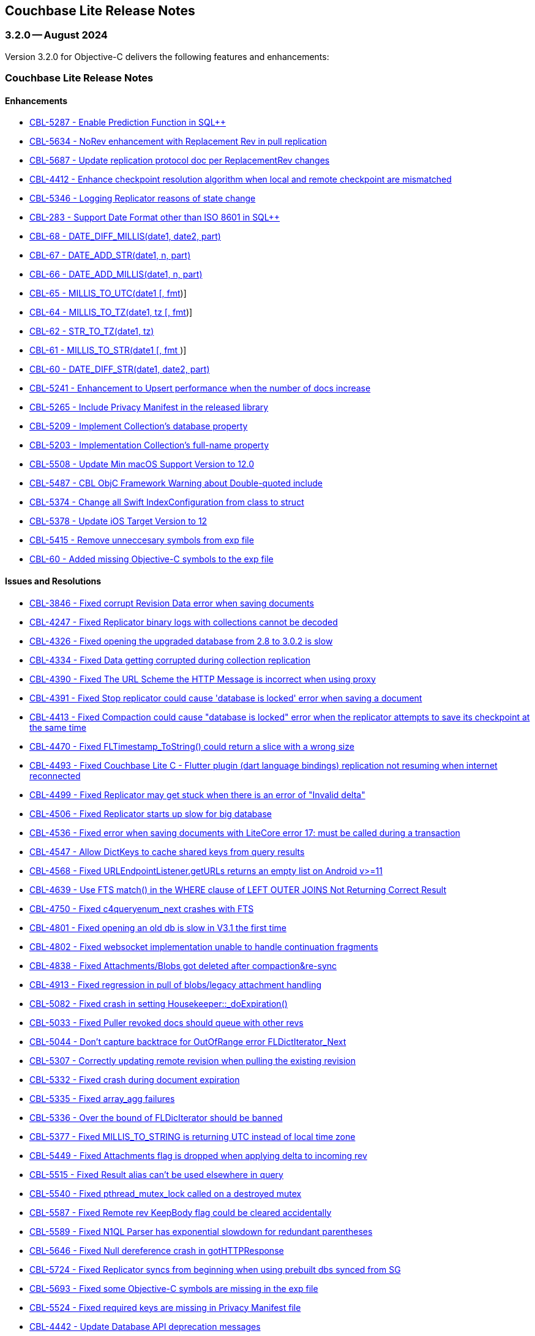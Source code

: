 :docname: releasenotes
:page-module: objc
:page-relative-src-path: releasenotes.adoc
:page-origin-url: https://github.com/couchbase/docs-couchbase-lite.git
:page-origin-start-path:
:page-origin-refname: antora-assembler-simplification
:page-origin-reftype: branch
:page-origin-refhash: (worktree)
[#objc:releasenotes:::]
== Couchbase Lite Release Notes
:page-aliases:  product/objc-releasenotes.adoc
:page-role:
:description: Couchbase Lite on Objective-C
:keywords: edge nosql api objc iOS apple macos objecive-c


:maintenance: 1


[#maint-latest]
[#objc:releasenotes:::maint-3-2-0]
=== 3.2.0 -- August 2024

Version 3.2.0 for Objective-C delivers the following features and enhancements:

[#objc:releasenotes:::couchbase-lite-release-notes]
=== Couchbase Lite Release Notes

[#objc:releasenotes:::enhancements]
==== Enhancements

// Lite Core begin

* https://issues.couchbase.com/browse/CBL-5287[CBL-5287 - Enable Prediction Function in SQL++]

* https://issues.couchbase.com/browse/CBL-5634[CBL-5634 - NoRev enhancement with Replacement Rev in pull replication]

* https://issues.couchbase.com/browse/CBL-5687[CBL-5687 - Update replication protocol doc per ReplacementRev changes]

* https://issues.couchbase.com/browse/CBL-4412[CBL-4412 - Enhance checkpoint resolution algorithm when local and remote checkpoint are mismatched]

* https://issues.couchbase.com/browse/CBL-5346[CBL-5346 - Logging Replicator reasons of state change]

* https://issues.couchbase.com/browse/CBL-283[CBL-283 - Support Date Format other than ISO 8601 in SQL++]

* https://issues.couchbase.com/browse/CBL-68[CBL-68 - DATE_DIFF_MILLIS(date1, date2, part)]

* https://issues.couchbase.com/browse/CBL-67[CBL-67 - DATE_ADD_STR(date1, n, part)]

* https://issues.couchbase.com/browse/CBL-66[CBL-66 - DATE_ADD_MILLIS(date1, n, part)]

* https://issues.couchbase.com/browse/CBL-65[CBL-65 - MILLIS_TO_UTC(date1 [, fmt])]

* https://issues.couchbase.com/browse/CBL-64[CBL-64 - MILLIS_TO_TZ(date1, tz [, fmt])]

* https://issues.couchbase.com/browse/CBL-62[CBL-62 - STR_TO_TZ(date1, tz)]

* https://issues.couchbase.com/browse/CBL-61[CBL-61 - MILLIS_TO_STR(date1 [, fmt ])]

* https://issues.couchbase.com/browse/CBL-60[CBL-60 - DATE_DIFF_STR(date1, date2, part)]

* https://issues.couchbase.com/browse/CBL-5241[CBL-5241 - Enhancement to Upsert performance when the number of docs increase]

// Lite Core end


* https://issues.couchbase.com/browse/CBL-5265[CBL-5265 - Include Privacy Manifest in the released library]

* https://issues.couchbase.com/browse/CBL-5209[CBL-5209 - Implement Collection's database property]

* https://issues.couchbase.com/browse/CBL-5203[CBL-5203 - Implementation Collection's full-name property]

* https://issues.couchbase.com/browse/CBL-5508[CBL-5508 - Update Min macOS Support Version to 12.0]

* https://issues.couchbase.com/browse/CBL-5487[CBL-5487 - CBL ObjC Framework Warning about Double-quoted include]

* https://issues.couchbase.com/browse/CBL-5374[CBL-5374 - Change all Swift IndexConfiguration from class to struct]

* https://issues.couchbase.com/browse/CBL-5378[CBL-5378 - Update iOS Target Version to 12]

* https://issues.couchbase.com/browse/CBL-5415[CBL-5415 - Remove unneccesary symbols from exp file]

* https://issues.couchbase.com/browse/CBL-60[CBL-60 - Added missing Objective-C symbols to the exp file]


[#objc:releasenotes:::issues-and-resolutions]
==== Issues and Resolutions

// Lite Core begin

* https://issues.couchbase.com/browse/CBL-3846[CBL-3846 - Fixed corrupt Revision Data error when saving documents]

* https://issues.couchbase.com/browse/CBL-4247[CBL-4247 - Fixed Replicator binary logs with collections cannot be decoded]

* https://issues.couchbase.com/browse/CBL-4326[CBL-4326 - Fixed opening the upgraded database from 2.8 to 3.0.2 is slow]

* https://issues.couchbase.com/browse/CBL-4334[CBL-4334 - Fixed Data getting corrupted during collection replication]

* https://issues.couchbase.com/browse/CBL-4390[CBL-4390 - Fixed The URL Scheme the HTTP Message is incorrect when using proxy]

* https://issues.couchbase.com/browse/CBL-4391[CBL-4391 - Fixed Stop replicator could cause 'database is locked' error when saving a document]

* https://issues.couchbase.com/browse/CBL-4413[CBL-4413 - Fixed Compaction could cause "database is locked" error when the replicator attempts to save its checkpoint at the same time]

* https://issues.couchbase.com/browse/CBL-4470[CBL-4470 - Fixed FLTimestamp_ToString() could return a slice with a wrong size]

* https://issues.couchbase.com/browse/CBL-4493[CBL-4493 - Fixed Couchbase Lite C - Flutter plugin (dart language bindings) replication not resuming when internet reconnected]

* https://issues.couchbase.com/browse/CBL-4499[CBL-4499 - Fixed Replicator may get stuck when there is an error of "Invalid delta"]

* https://issues.couchbase.com/browse/CBL-4506[CBL-4506 - Fixed Replicator starts up slow for big database]

* https://issues.couchbase.com/browse/CBL-4536[CBL-4536 - Fixed error when saving documents with LiteCore error 17: must be called during a transaction]

* https://issues.couchbase.com/browse/CBL-4547[CBL-4547 - Allow DictKeys to cache shared keys from query results]

* https://issues.couchbase.com/browse/CBL-4568[CBL-4568 - Fixed URLEndpointListener.getURLs returns an empty list on Android v>=11]

* https://issues.couchbase.com/browse/CBL-4639[CBL-4639 - Use FTS match() in the WHERE clause of LEFT OUTER JOINS Not Returning Correct Result]

* https://issues.couchbase.com/browse/CBL-4750[CBL-4750 - Fixed c4queryenum_next crashes with FTS]

* https://issues.couchbase.com/browse/CBL-4801[CBL-4801 - Fixed opening an old db is slow in V3.1 the first time]

* https://issues.couchbase.com/browse/CBL-4802[CBL-4802 - Fixed websocket implementation unable to handle continuation fragments]

* https://issues.couchbase.com/browse/CBL-4838[CBL-4838 - Fixed Attachments/Blobs got deleted after compaction&re-sync]

* https://issues.couchbase.com/browse/CBL-4913[CBL-4913 - Fixed regression in pull of blobs/legacy attachment handling]

* https://issues.couchbase.com/browse/CBL-5082[CBL-5082 - Fixed crash in setting Housekeeper::_doExpiration()]

* https://issues.couchbase.com/browse/CBL-5033[CBL-5033 - Fixed Puller revoked docs should queue with other revs]

* https://issues.couchbase.com/browse/CBL-5044[CBL-5044 - Don't capture backtrace for OutOfRange error FLDictIterator_Next]

* https://issues.couchbase.com/browse/CBL-5307[CBL-5307 - Correctly updating remote revision when pulling the existing revision]

* https://issues.couchbase.com/browse/CBL-5332[CBL-5332 - Fixed crash during document expiration]

* https://issues.couchbase.com/browse/CBL-5335[CBL-5335 - Fixed array_agg failures]

* https://issues.couchbase.com/browse/CBL-5336[CBL-5336 - Over the bound of FLDicIterator should be banned]

* https://issues.couchbase.com/browse/CBL-5377[CBL-5377 - Fixed MILLIS_TO_STRING is returning UTC instead of local time zone]

* https://issues.couchbase.com/browse/CBL-5449[CBL-5449 - Fixed Attachments flag is dropped when applying delta to incoming rev]

* https://issues.couchbase.com/browse/CBL-5515[CBL-5515 - Fixed Result alias can't be used elsewhere in query]

* https://issues.couchbase.com/browse/CBL-5540[CBL-5540 - Fixed pthread_mutex_lock called on a destroyed mutex]

* https://issues.couchbase.com/browse/CBL-5587[CBL-5587 - Fixed Remote rev KeepBody flag could be cleared accidentally]

* https://issues.couchbase.com/browse/CBL-5589[CBL-5589 - Fixed N1QL Parser has exponential slowdown for redundant parentheses]

* https://issues.couchbase.com/browse/CBL-5646[CBL-5646 - Fixed Null dereference crash in gotHTTPResponse]

* https://issues.couchbase.com/browse/CBL-5724[CBL-5724 - Fixed Replicator syncs from beginning when using prebuilt dbs synced from SG]

// Lite Core end

* https://issues.couchbase.com/browse/CBL-5693[CBL-5693 - Fixed some Objective-C symbols are missing in the exp file]

* https://issues.couchbase.com/browse/CBL-5524[CBL-5524 - Fixed required keys are missing in Privacy Manifest file]

* https://issues.couchbase.com/browse/CBL-4442[CBL-4442 - Update Database API deprecation messages]

* https://issues.couchbase.com/browse/CBL-4441[CBL-4441 - Fixed Collection.addDocumentChangeListener() can fatal crash]

* https://issues.couchbase.com/browse/CBL-4440[CBL-4440 - Fixed CBLCollection could be leaked if document listener token is not removed]

* https://issues.couchbase.com/browse/CBL-4429[CBL-4429 - Fixed crash when starting multiple live queries concurrently]

* https://issues.couchbase.com/browse/CBL-4512[CBL-4512 - Fixed ListenerToken is not discardable in Collection's add change listener functions]

* https://issues.couchbase.com/browse/CBL-4985[CBL-4985 - Remap Changes LiteCore Log Domain to Database Domain]

* https://issues.couchbase.com/browse/CBL-5399[CBL-5399 - Fixed Close database might hang waiting for no active replicators or live queries]

* https://issues.couchbase.com/browse/CBL-5418[CBL-5418 - Ensure the network streams are disconnected before CBLWebSocket is deallocated]

* https://issues.couchbase.com/browse/CBL-4582[CBL-4582 - Fixed MutableDocument contains(key: String) returns wrong result]

* https://issues.couchbase.com/browse/CBL-5075[CBL-5075 - Fixed Replicator background task doesn't take conflict resolution into account]

* https://issues.couchbase.com/browse/CBL-5660[CBL-5660 - Fixed Invalidated context may be used in query observer callback]

* https://issues.couchbase.com/browse/CBL-4336[CBL-4336 - Fixed Missing subscript function implementation in Collection class]

* https://issues.couchbase.com/browse/CBL-6192[CBL-6192 - Fixed Client Side Proxy CONNECT request is broken]

[#objc:releasenotes:::known-issues]
==== Known Issues

None for this release

[#objc:releasenotes:::deprecations]
==== Deprecations

No new deprecations for GA release

NOTE: For an overview of the latest features offered in Couchbase Lite 3.2.0, see xref:ROOT:cbl-whatsnew.adoc[New in 3.2]

[#objc:releasenotes:::maint-3-2-0]
=== 3.2.0 Beta 1 -- March 2024

Version 3.2.0 Beta 1 for Objective-C delivers the following features and enhancements:

[#objc:releasenotes:::couchbase-lite-beta-1-release-notes]
=== Couchbase Lite Beta 1 Release Notes

[#objc:releasenotes:::enhancements-2]
==== Enhancements

* https://issues.couchbase.com/browse/CBL-5209[CBL-5209 - Implement Collection's database property]

* https://issues.couchbase.com/browse/CBL-5203[CBL-5203 - Implementation of Collection's full-name property]

* https://issues.couchbase.com/browse/CBL-5378[CBL-5378 - Update iOS Target Version to 12]

* https://issues.couchbase.com/browse/CBL-5374[CBL-5374 - Change all Swift IndexConfiguration from class to struct]

* https://issues.couchbase.com/browse/CBL-5487[CBL-5487 - CBL ObjC Framework Warning about Double-quoted include]

* https://issues.couchbase.com/browse/CBL-5457[CBL-5457 - Some Objective-C symbols are missing in the exp file]

* https://issues.couchbase.com/browse/CBL-5415[CBL-5415 - Symbol Not Found error when building with XCode 15.2]

* https://issues.couchbase.com/browse/CBL-5265[CBL-5265 - Include Privacy Manifest in the released library]

* https://issues.couchbase.com/browse/CBL-4648[CBL-4648 - Use Swift Private Module Map File for private ObjC Headers]

// LiteCore

* https://issues.couchbase.com/browse/CBL-5241[CBL-5241 - Upsert performance is degraded when the number of docs is increased]

* https://issues.couchbase.com/browse/CBL-5379[CBL-5379 - Update iOS Target Version to 12]

* https://issues.couchbase.com/browse/CBL-5287[CBL-5287 - Enable Prediction Function in SQL++ Parser]

* https://issues.couchbase.com/browse/CBL-283[CBL-283 - Date Format other than ISO 8601]

* https://issues.couchbase.com/browse/CBL-68[CBL-68 - DATE_DIFF_MILLIS(date1, date2, part)]

* https://issues.couchbase.com/browse/CBL-67[CBL-67 - DATE_ADD_STR(date1, n, part)]

* https://issues.couchbase.com/browse/CBL-66[CBL-66 - DATE_ADD_MILLIS(date1, n, part)]

* https://issues.couchbase.com/browse/CBL-65[CBL-65 - MILLIS_TO_UTC(date1 [, fmt])]

* https://issues.couchbase.com/browse/CBL-64[CBL-64 - MILLIS_TO_TZ(date1, tz [, fmt])]

* https://issues.couchbase.com/browse/CBL-62[CBL-62 - STR_TO_TZ(date1, tz)]

* https://issues.couchbase.com/browse/CBL-61[CBL-61 - MILLIS_TO_STR(date1 [, fmt ])]

* https://issues.couchbase.com/browse/CBL-60[CBL-60 - DATE_DIFF_STR(date1, date2, part)]

[#objc:releasenotes:::issues-and-resolutions-2]
==== Issues and Resolutions

* https://issues.couchbase.com/browse/CBL-4985[CBL-4985 - Remap Changes LiteCore Log Domain to Database Domain]

* https://issues.couchbase.com/browse/CBL-5399[CBL-5399 - Close database might hang waiting for no active replicators or live queries]

* https://issues.couchbase.com/browse/CBL-5418[CBL-5418 - Ensure the network streams are disconnected before CBLWebSocket is dealloc]

* https://issues.couchbase.com/browse/CBL-4512[CBL-4512 - ListenerToken is not discardable in Collection's add change listener functions]

* https://issues.couchbase.com/browse/CBL-4582[CBL-4582 - MutableDocument contains(key: String) returns wrong result]

* https://issues.couchbase.com/browse/CBL-4336[CBL-4336 - Missing subscript function implementation in Collection class (Port)]

* https://issues.couchbase.com/browse/CBL-4442[CBL-4442 - Update Database API deprecation messages]

* https://issues.couchbase.com/browse/CBL-4441[CBL-4441 - Fixed `Collection.addDocumentChangeListener()` can fatal crash]

* https://issues.couchbase.com/browse/CBL-4440[CBL-4440 - Fixed `CBLCollection` could be leaked if document listener token is not removed]

* https://issues.couchbase.com/browse/CBL-4429[CBL-4429 -  Fixed Crash when starting multiple live queries concurrently]

// Litecore enhancements

* https://issues.couchbase.com/browse/CBL-5336[CBL-5336 - Over the bound of FLDicIterator should be banned]

* https://issues.couchbase.com/browse/CBL-5335[CBL-5335 - array_agg seem to fail under some circumstances]

* https://issues.couchbase.com/browse/CBL-5332[CBL-5332 - Crash during document expiration]

* https://issues.couchbase.com/browse/CBL-5307[CBL-5307 - Updating remote revision when pulling the existing revision]

* https://issues.couchbase.com/browse/CBL-5044[CBL-5044 - Don't capture backtrace for OutOfRange error FLDictIterator_Next]

* https://issues.couchbase.com/browse/CBL-5033[CBL-5033 - Puller revoked docs should queue with other revs]

* https://issues.couchbase.com/browse/CBL-5449[CBL-5449 - Port - Attachments flag is dropped when applying delta to incoming rev]

* https://issues.couchbase.com/browse/CBL-4536[CBL-4536 - Error when saving documents with LiteCore error 17: must be called during a transaction]

* https://issues.couchbase.com/browse/CBL-4506[CBL-4506 - Investigate Replicator starts up slow for big database]

* https://issues.couchbase.com/browse/CBL-4499[CBL-4499 - Replicator may get stuck when there is an error of "Invalid delta"]

* https://issues.couchbase.com/browse/CBL-4493[CBL-4493 - Couchbase Lite C - Flutter plugin (dart language bindings) replication not resuming when internet reconnected]

* https://issues.couchbase.com/browse/CBL-4802[CBL-4802 - Websocket implementation unable to handle continuation fragments]

* https://issues.couchbase.com/browse/CBL-4801[CBL-4801 - Open an old db is slow in V3.1 first time]

* https://issues.couchbase.com/browse/CBL-4390[CBL-4390 - The URL Scheme the HTTP Message is incorrect when using proxy]

* https://issues.couchbase.com/browse/CBL-4247[CBL-4247 - Replicator binary logs with collections cannot be decoded]

* https://issues.couchbase.com/browse/CBL-4245[CBL-4245 - Update sockcpp to cbl-3663]

* https://issues.couchbase.com/browse/CBL-4600[CBL-4600 - Doc update c4repl_start]

* https://issues.couchbase.com/browse/CBL-4568[CBL-4568 - URLEndpointListener.getURLs returns an empty list on Android v>=11]

* https://issues.couchbase.com/browse/CBL-4334[CBL-4334 - Data getting corrupted during collection replication]

* https://issues.couchbase.com/browse/CBL-4326[CBL-4326 - Opening the upgraded database from 2.8 to 3.0.2 is slow]

* https://issues.couchbase.com/browse/CBL-4413[CBL-4413 - Compaction could cause "database is locked" error when the replicator attempts to save its checkpoint at the same time]

* https://issues.couchbase.com/browse/CBL-4391[CBL-4391 - Stop replicator could cause 'database is locked' error when saving a document]

* https://issues.couchbase.com/browse/CBL-4913[CBL-4913 - Regression in pull of blobs/legacy attachment handling]

* https://issues.couchbase.com/browse/CBL-4547[CBL-4547 - Allow DictKeys to cache shared keys from query results]

* https://issues.couchbase.com/browse/CBL-4750[CBL-4750 - c4queryenum_next crashes with FTS]

* https://issues.couchbase.com/browse/CBL-4639[CBL-4639 - Use FTS match() in the WHERE clause of LEFT OUTER JOINS Not Returning Correct Result]

* https://issues.couchbase.com/browse/CBL-4838[CBL-4838 - Attachments/Blobs got deleted after compaction&re-sync]

* https://issues.couchbase.com/browse/CBL-4470[CBL-4470 - FLTimestamp_ToString() could return a slice with a wrong size]

* https://issues.couchbase.com/browse/CBL-4424[Uninitialized struct]

* https://issues.couchbase.com/browse/CBL-3836[CBL-3836 - Corrupt Revision Data error when saving documents]

[#objc:releasenotes:::known-issues-2]
==== Known Issues

None for this release

[#objc:releasenotes:::deprecations-2]
==== Deprecations

* https://issues.couchbase.com/browse/CBL-5491[CBL-5491 - Default's `MAX_ATTEMPT_WAIT_TIME` and `USE_PLAIN_TEXT` are deprecated]

* https://issues.couchbase.com/browse/CBL-4316[CBL-4316 - Replicator's `getPendingDocumentIds()` and `isDocumentPending(String id)` are deprecated]

* https://issues.couchbase.com/browse/CBL-4315[CBL-4315 - ReplicatorConfiguration's filters and conflict resolver properties are deprecated]

* https://issues.couchbase.com/browse/CBL-4314[CBL-4314 - 	ReplicatorConfiguration APIs with Database object are deprecated ]

* https://issues.couchbase.com/browse/CBL-4313[CBL-4313 - MessageEndpointListenerConfiguration APIs using Database object are deprecated]

* https://issues.couchbase.com/browse/CBL-4312[CBL-4312 - URLEndpointListenerConfiguration APIs using Database object are deprecated]

* https://issues.couchbase.com/browse/CBL-4311[CBL-4311 - QueryBuilder : `isNullOrMissing()` and `notNullOrMissing()` are deprecated]

* https://issues.couchbase.com/browse/CBL-4310[CBL-4310 - QueryBuilder : FullTextFunction's `rank(String index)` and `match(String index, String query)` are deprecated]

* https://issues.couchbase.com/browse/CBL-4309[CBL-4309 - QueryBuilder : DataSource's `database()` is deprecated]

* https://issues.couchbase.com/browse/CBL-4307[CBL-4307 - DocumentChange's database property is deprecated]

* https://issues.couchbase.com/browse/CBL-4306[CBL-4306 - DatabaseChange and DatabaseChangeListener are deprecated]

* https://issues.couchbase.com/browse/CBL-4305[CBL-4305 - Database's removeChangeListener() is deprecated]

* https://issues.couchbase.com/browse/CBL-4304[CBL-4304 - Database's Document APIs are deprecated]

* https://issues.couchbase.com/browse/CBL-5331[CBL-5331 - Deprecate Replicator's `removeChangeListener`]

* https://issues.couchbase.com/browse/CBL-5330[CBL-5330 - Deprecate Replicator's `removeChangeListener`]

NOTE: For an overview of the latest features offered in Couchbase Lite 3.2.0 Beta 1, see xref:ROOT:cbl-whatsnew.adoc[New in 3.2]


